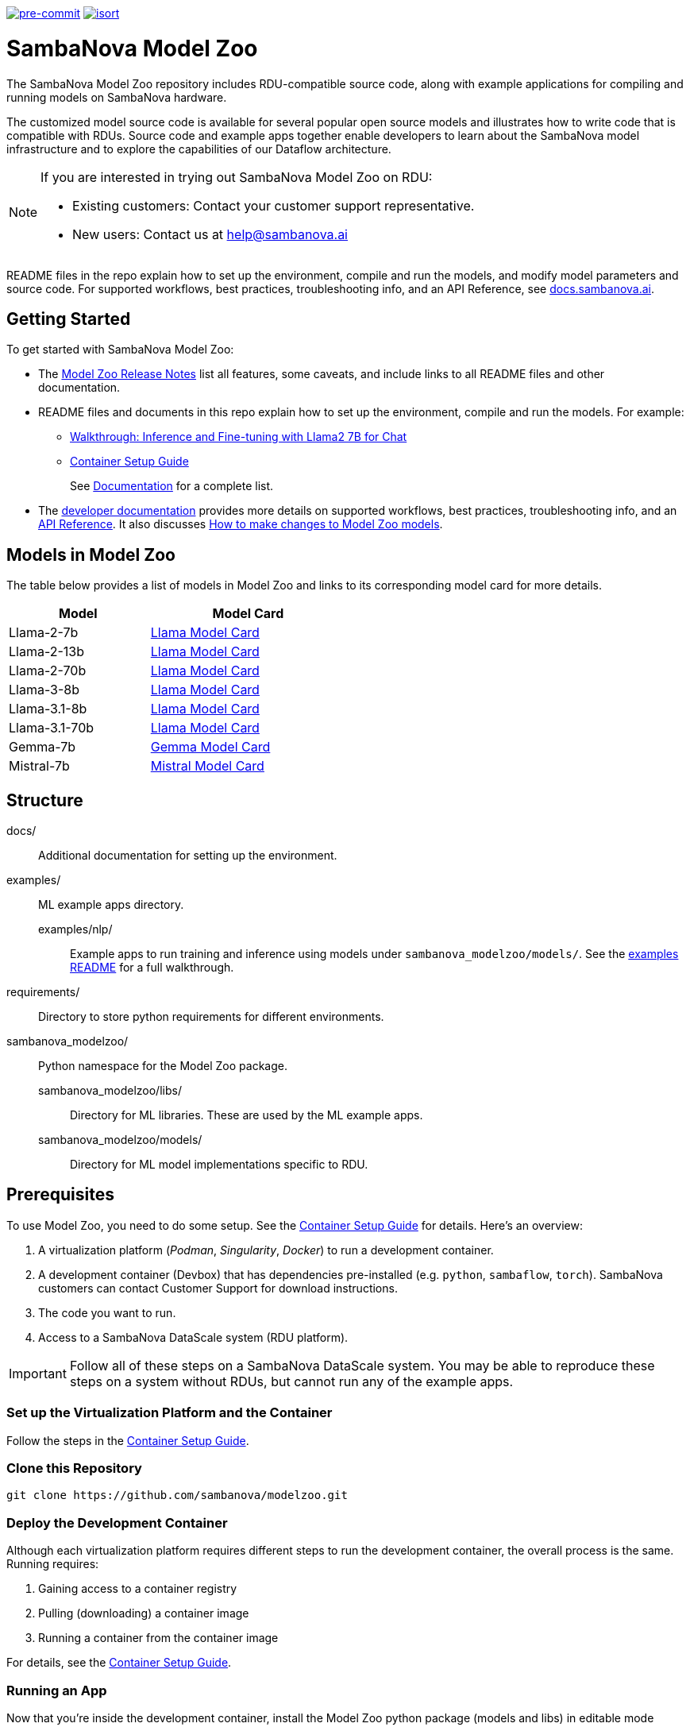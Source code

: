 image:https://img.shields.io/badge/pre--commit-enabled-brightgreen?logo=pre-commit&logoColor=white["pre-commit", link="https://github.com/pre-commit/pre-commit"]
image:https://img.shields.io/badge/%20imports-isort-%231674b1?style=flat&labelColor=ef8336["isort", link="https://pycqa.github.io/isort"]

= SambaNova Model Zoo
:toc:


The SambaNova Model Zoo repository includes RDU-compatible source code, along with example applications for compiling and running models on SambaNova hardware.

The customized model source code is available for several popular open source models and illustrates how to write code that is compatible with RDUs. Source code and example apps together enable developers to learn about the SambaNova model infrastructure and to explore the capabilities of our Dataflow architecture.

[NOTE]
====
If you are interested in trying out SambaNova Model Zoo on RDU: 

* Existing customers: Contact your customer support representative. 
* New users: Contact us at help@sambanova.ai
==== 

README files in the repo explain how to set up the environment, compile and run the models, and modify model parameters and source code. For supported workflows, best practices, troubleshooting info, and an API Reference, see link:https://docs.sambanova.ai[docs.sambanova.ai].

== Getting Started

To get started with SambaNova Model Zoo:

* The link:https://docs.sambanova.ai/developer/latest/modelzoo-relnotes.html[Model Zoo Release Notes] list all features, some caveats, and include links to all README files and other documentation. 
* README files and documents in this repo explain how to set up the environment, compile and run the models. For example: 
** xref:examples/nlp/README.adoc[Walkthrough: Inference and Fine-tuning with Llama2 7B for Chat]
** xref:docs/container-setup.adoc[Container Setup Guide]
+
See link:https://docs.sambanova.ai/developer/latest/modelzoo-relnotes.html#_documentation[Documentation] for a complete list. 
* The link:https://docs.sambanova.ai[developer documentation] provides more details on supported workflows, best practices, troubleshooting info, and an link:https://docs.sambanova.ai/api-reference/index.html[API Reference]. It also discusses link:https://docs.sambanova.ai/developer/latest/modelzoo-best-practices.html#_making_changes_to_model_zoo_models[How to make changes to Model Zoo models].

== Models in Model Zoo

The table below provides a list of models in Model Zoo and links to its corresponding model card for more details.

[%autowidth, width=50%]
[cols="1,1", options="header"]
|=== 
| Model | Model Card 
| Llama-2-7b | xref:src/sambanova_modelzoo/models/llama/README.adoc[Llama Model Card]
| Llama-2-13b | xref:src/sambanova_modelzoo/models/llama/README.adoc[Llama Model Card]
| Llama-2-70b | xref:src/sambanova_modelzoo/models/llama/README.adoc[Llama Model Card]
| Llama-3-8b | xref:src/sambanova_modelzoo/models/llama/README.adoc[Llama Model Card]
| Llama-3.1-8b | xref:src/sambanova_modelzoo/models/llama/README.adoc[Llama Model Card]
| Llama-3.1-70b | xref:src/sambanova_modelzoo/models/llama/README.adoc[Llama Model Card]
| Gemma-7b | xref:src/sambanova_modelzoo/models/gemma/README.adoc[Gemma Model Card]
| Mistral-7b | xref:src/sambanova_modelzoo/models/mistral/README.adoc[Mistral Model Card]
|===

== Structure

docs/::: Additional documentation for setting up the environment.
examples/::: ML example apps directory.
    examples/nlp/:: Example apps to run training and inference using models under `sambanova_modelzoo/models/`. See the xref:examples/nlp/README.adoc[examples README] for a full walkthrough.
requirements/::: Directory to store python requirements for different environments. 
sambanova_modelzoo/::: Python namespace for the Model Zoo package.
    sambanova_modelzoo/libs/::  Directory for ML libraries. These are used by the ML example apps.
    sambanova_modelzoo/models/:: Directory for ML model implementations specific to RDU.


== Prerequisites

To use Model Zoo, you need to do some setup. See the xref:docs/container-setup.adoc[Container Setup Guide] for details. Here's an overview:

. A virtualization platform (__Podman__, __Singularity__, __Docker__) to run a development container.

. A development container (Devbox) that has dependencies pre-installed (e.g. `python`, `sambaflow`, `torch`). SambaNova customers can contact Customer Support for download instructions. 

. The code you want to run.

. Access to a SambaNova DataScale system (RDU platform).

[IMPORTANT]
====
Follow all of these steps on a SambaNova DataScale system. You may be able to reproduce these steps on a system without RDUs, but cannot run any of the example apps.
====

=== Set up the Virtualization Platform and the Container

Follow the steps in the xref:docs/container-setup.adoc[Container Setup Guide].

=== Clone this Repository
[source,shell]
----
git clone https://github.com/sambanova/modelzoo.git
----

=== Deploy the Development Container
Although each virtualization platform requires different steps to run the development container, the overall process is the same. Running requires:

. Gaining access to a container registry
. Pulling (downloading) a container image
. Running a container from the container image

For details, see the xref:docs/container-setup.adoc[Container Setup Guide].

=== Running an App 

Now that you're inside the development container, install the Model Zoo python package (models and libs) in editable mode

```bash
# Install the Python dependencies
cd /opt/modelzoo
pip install -r requirements/requirements.txt

# Install the Model Zoo package in editable mode
pip install -e .
```

With that, you can head over to the xref:examples/nlp/README.adoc[Walkthrough instructions] and follow the training and inference directions!


== Common Errors
* `Error: statfs modelzoo: no such file or directory`
** Please restart your Podman VM

* `ERRO[0000] XDG_RUNTIME_DIR directory "/run/user/X" is not owned by the current user`
** `XDG_RUNTIME_DIR` should point to a location that can be used to store temporary runtime files. Unsetting XDG_RUNTIME_DIR (`unset XDG_RUNTIME_DIR`) can ensure Podman does not attempt to use this potentially problematic directory.

* "No space left on device" inside Singularity container
** You may need to add memory in your https://docs.sylabs.io/guides/3.10/admin-guide/configfiles.html[Singularity configuration file].

* `OSError: Incorrect path_or_model_id: '...'. Please provide either the path to a local folder or the repo_id of a model on the Hub.`
** Ensure that your checkpoint path used in the command points to a valid Hugging Face checkpoint and that it has been properly mounted into the container.

== See Also

* README files at different levels of the hierarchy have the step-by-step instructions you need to run text generation or training on your SambaNova system. They include: 
** The README at xref:examples/nlp/README.adoc[examples/nlp/README] has a full walkthrough of both inference and fine tuning. 
** One level lower, the two README files at xref:examples/nlp/text_generation/README.adoc[examples/nlp/text_generation/README] and xref:examples/nlp/training/README.adoc[snapps/nlp/examples/training/README] have Quick Run instructions for copy-paste when you're already familiar with the workflow, and a discussion of differences and commonalities between RDU and CPU. 
* Code comments and detailed comments in our config.yaml files also support coming up to speed quickly. 
* link:https://docs.sambanova.ai/home/latest/index.html[SambaNova developer documentation] includes a discussion of the Modelzoo architecture and workflows, Best practices, and Troubleshooting. 
* The link:https://docs.sambanova.ai/api-reference/index.html[SambaFlow API Reference] has details about the classes, methods, and operators used by Model Zoo. 
NOTE: In some cases, the code contains operators (e.g. `gather` and `scatter`) that map to a corresponding `sn_*` operator (e.g. `sn_gather` and `sn_scatter`). 

== Support

If you would like to open a support case with SambaNova, please email help@sambanova.ai ensuring the use of `Model Zoo` in the subject line. We're here to help!

== License

link:https://www.apache.org/licenses/LICENSE-2.0[Apache License Version 2.0]
